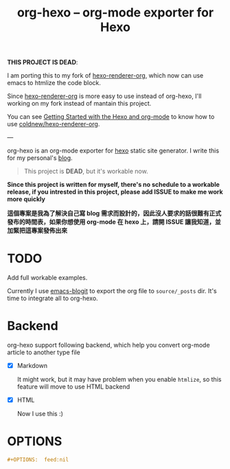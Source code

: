 #+TITLE: org-hexo -- org-mode exporter for Hexo

*THIS PROJECT IS DEAD*:

I am porting this to my fork of [[https://github.com/coldnew/hexo-renderer-org][hexo-renderer-org]], which now can use emacs to htmlize the code block.

Since [[https://github.com/coldnew/hexo-renderer-org][hexo-renderer-org]] is more easy to use instead of org-hexo, I'll working on my fork instead of mantain this project.

You can see [[https://coldnew.github.io/hexo-org-example/2017/03/05/getting-started-with-hexo-and-org-mode/][Getting Started with the Hexo and org-mode]] to know how to use [[https://github.com/coldnew/hexo-renderer-org][coldnew/hexo-renderer-org]].

---

org-hexo is an org-mode exporter for [[https://hexo.io/zh-tw/][hexo]] static site generator. I write
this for my personal's [[http://coldnew.github.io][blog]].

#+BEGIN_QUOTE
This project is *DEAD*, but it's workable now.
#+END_QUOTE

*Since this project is written for myself, there's no schedule to a workable release, if you intrested in this project, please add ISSUE to make me work more quickly*


*這個專案是我為了解決自己寫 blog 需求而設計的，因此沒人要求的話很難有正式發布的時間表，如果你想使用 org-mode 在 hexo 上，請開 ISSUE 讓我知道，並加緊把這專案發佈出來*

* *TODO*

  Add full workable examples.
  
  Currently I use [[https://github.com/coldnew/emacs-blogit][emacs-blogit]] to export the org file to =source/_posts= dir. It's time to integrate all to org-hexo.

* Backend

org-hexo support following backend, which help you convert org-mode article to another type file

- [X] Markdown

  It might work, but it may have problem when you enable =htmlize=, so this feature will move to use HTML backend

- [X] HTML

  Now I use this :)

* OPTIONS

#+BEGIN_SRC org
  ,#+OPTIONS:  feed:nil
#+END_SRC
